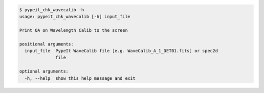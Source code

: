 .. code-block:: console

    $ pypeit_chk_wavecalib -h
    usage: pypeit_chk_wavecalib [-h] input_file
    
    Print QA on Wavelength Calib to the screen
    
    positional arguments:
      input_file  PypeIt WaveCalib file [e.g. WaveCalib_A_1_DET01.fits] or spec2d
                  file
    
    optional arguments:
      -h, --help  show this help message and exit
    